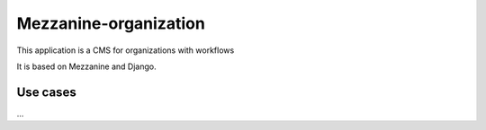 ======================
Mezzanine-organization
======================

This application is a CMS for organizations with workflows

It is based on Mezzanine and Django.

Use cases
==========

...


.. _Django : https://www.djangoproject.com/
.. _Mezzanine : http://mezzanine.jupo.org/
